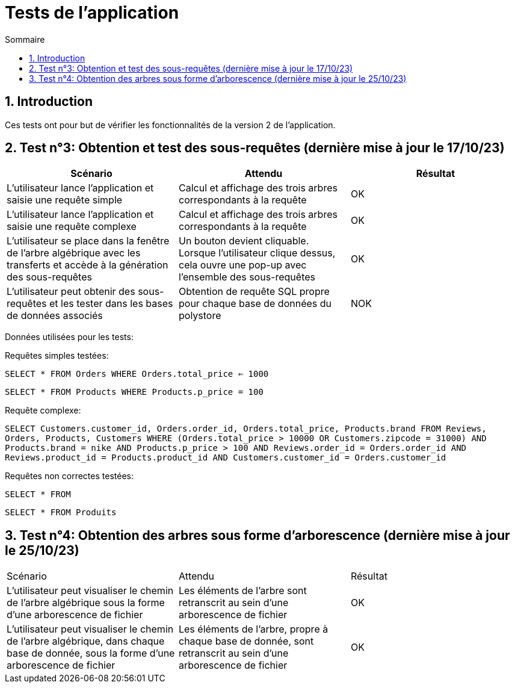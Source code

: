 = Tests de l'application
:toc:
:toc-title: Sommaire
:numbered:

== Introduction

Ces tests ont pour but de vérifier les fonctionnalités de la version 2 de l'application.

:toc:
:toc-title: Sommaire
:numbered:

== Test n°3: Obtention et test des sous-requêtes (dernière mise à jour le 17/10/23)

|=======
|Scénario |Attendu |Résultat

|L'utilisateur lance l'application et saisie une requête simple |Calcul et affichage des trois arbres correspondants à la requête |OK
|L'utilisateur lance l'application et saisie une requête complexe |Calcul et affichage des trois arbres correspondants à la requête |OK
|L'utilisateur se place dans la fenêtre de l'arbre algébrique avec les transferts et accède à la génération des sous-requêtes |Un bouton devient cliquable. Lorsque l'utilisateur clique dessus, cela ouvre une pop-up avec l'ensemble des sous-requêtes |OK
| L'utilisateur peut obtenir des sous-requêtes et les tester dans les bases de données associés | Obtention de requête SQL propre pour chaque base de données du polystore | NOK
|=======

Données utilisées pour les tests:

Requêtes simples testées:

`SELECT * FROM Orders WHERE Orders.total_price <= 1000`

`SELECT * FROM Products WHERE Products.p_price = 100`

Requête complexe: 

`SELECT Customers.customer_id, Orders.order_id, Orders.total_price, Products.brand FROM Reviews, Orders, Products, Customers WHERE (Orders.total_price > 10000 OR Customers.zipcode = 31000) AND Products.brand = nike AND Products.p_price > 100 AND Reviews.order_id = Orders.order_id AND Reviews.product_id = Products.product_id AND Customers.customer_id = Orders.customer_id`

Requêtes non correctes testées: 

`SELECT * FROM`

`SELECT * FROM Produits`

== Test n°4: Obtention des arbres sous forme d'arborescence (dernière mise à jour le 25/10/23)

|=======
|Scénario |Attendu |Résultat
|L'utilisateur peut visualiser le chemin de l'arbre algébrique sous la forme d'une arborescence de fichier |Les éléments de l'arbre sont retranscrit au sein d'une arborescence de fichier |OK
|L'utilisateur peut visualiser le chemin de l'arbre algébrique, dans chaque base de donnée, sous la forme d'une arborescence de fichier |Les éléments de l'arbre, propre à chaque base de donnée, sont retranscrit au sein d'une arborescence de fichier  |OK
|=======

